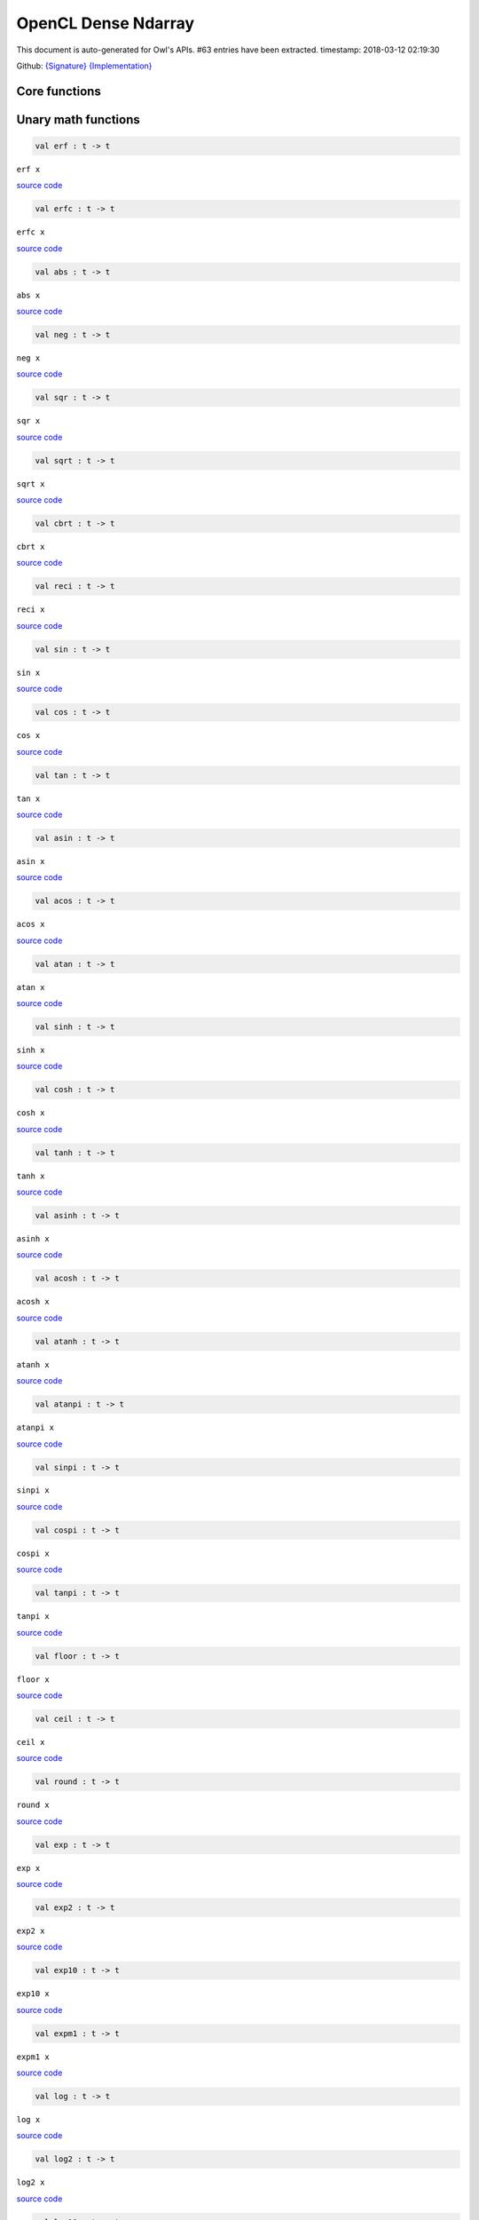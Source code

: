 OpenCL Dense Ndarray
===============================================================================

This document is auto-generated for Owl's APIs.
#63 entries have been extracted.
timestamp: 2018-03-12 02:19:30

Github:
`{Signature} <https://github.com/ryanrhymes/owl/tree/master/src/opencl/owl_opencl_dense_ndarray.mli>`_ 
`{Implementation} <https://github.com/ryanrhymes/owl/tree/master/src/opencl/owl_opencl_dense_ndarray.ml>`_



Core functions
-------------------------------------------------------------------------------



Unary math functions
-------------------------------------------------------------------------------



.. code-block:: ocaml

  val erf : t -> t

``erf x``

`source code <https://github.com/ryanrhymes/owl/blob/master/src/opencl/owl_opencl_dense_ndarray.ml#L11>`__



.. code-block:: ocaml

  val erfc : t -> t

``erfc x``

`source code <https://github.com/ryanrhymes/owl/blob/master/src/opencl/owl_opencl_dense_ndarray.ml#L13>`__



.. code-block:: ocaml

  val abs : t -> t

``abs x``

`source code <https://github.com/ryanrhymes/owl/blob/master/src/opencl/owl_opencl_dense_ndarray.ml#L15>`__



.. code-block:: ocaml

  val neg : t -> t

``neg x``

`source code <https://github.com/ryanrhymes/owl/blob/master/src/opencl/owl_opencl_dense_ndarray.ml#L17>`__



.. code-block:: ocaml

  val sqr : t -> t

``sqr x``

`source code <https://github.com/ryanrhymes/owl/blob/master/src/opencl/owl_opencl_dense_ndarray.ml#L19>`__



.. code-block:: ocaml

  val sqrt : t -> t

``sqrt x``

`source code <https://github.com/ryanrhymes/owl/blob/master/src/opencl/owl_opencl_dense_ndarray.ml#L21>`__



.. code-block:: ocaml

  val cbrt : t -> t

``cbrt x``

`source code <https://github.com/ryanrhymes/owl/blob/master/src/opencl/owl_opencl_dense_ndarray.ml#L23>`__



.. code-block:: ocaml

  val reci : t -> t

``reci x``

`source code <https://github.com/ryanrhymes/owl/blob/master/src/opencl/owl_opencl_dense_ndarray.ml#L25>`__



.. code-block:: ocaml

  val sin : t -> t

``sin x``

`source code <https://github.com/ryanrhymes/owl/blob/master/src/opencl/owl_opencl_dense_ndarray.ml#L27>`__



.. code-block:: ocaml

  val cos : t -> t

``cos x``

`source code <https://github.com/ryanrhymes/owl/blob/master/src/opencl/owl_opencl_dense_ndarray.ml#L29>`__



.. code-block:: ocaml

  val tan : t -> t

``tan x``

`source code <https://github.com/ryanrhymes/owl/blob/master/src/opencl/owl_opencl_dense_ndarray.ml#L31>`__



.. code-block:: ocaml

  val asin : t -> t

``asin x``

`source code <https://github.com/ryanrhymes/owl/blob/master/src/opencl/owl_opencl_dense_ndarray.ml#L33>`__



.. code-block:: ocaml

  val acos : t -> t

``acos x``

`source code <https://github.com/ryanrhymes/owl/blob/master/src/opencl/owl_opencl_dense_ndarray.ml#L35>`__



.. code-block:: ocaml

  val atan : t -> t

``atan x``

`source code <https://github.com/ryanrhymes/owl/blob/master/src/opencl/owl_opencl_dense_ndarray.ml#L37>`__



.. code-block:: ocaml

  val sinh : t -> t

``sinh x``

`source code <https://github.com/ryanrhymes/owl/blob/master/src/opencl/owl_opencl_dense_ndarray.ml#L39>`__



.. code-block:: ocaml

  val cosh : t -> t

``cosh x``

`source code <https://github.com/ryanrhymes/owl/blob/master/src/opencl/owl_opencl_dense_ndarray.ml#L41>`__



.. code-block:: ocaml

  val tanh : t -> t

``tanh x``

`source code <https://github.com/ryanrhymes/owl/blob/master/src/opencl/owl_opencl_dense_ndarray.ml#L43>`__



.. code-block:: ocaml

  val asinh : t -> t

``asinh x``

`source code <https://github.com/ryanrhymes/owl/blob/master/src/opencl/owl_opencl_dense_ndarray.ml#L45>`__



.. code-block:: ocaml

  val acosh : t -> t

``acosh x``

`source code <https://github.com/ryanrhymes/owl/blob/master/src/opencl/owl_opencl_dense_ndarray.ml#L47>`__



.. code-block:: ocaml

  val atanh : t -> t

``atanh x``

`source code <https://github.com/ryanrhymes/owl/blob/master/src/opencl/owl_opencl_dense_ndarray.ml#L49>`__



.. code-block:: ocaml

  val atanpi : t -> t

``atanpi x``

`source code <https://github.com/ryanrhymes/owl/blob/master/src/opencl/owl_opencl_dense_ndarray.ml#L51>`__



.. code-block:: ocaml

  val sinpi : t -> t

``sinpi x``

`source code <https://github.com/ryanrhymes/owl/blob/master/src/opencl/owl_opencl_dense_ndarray.ml#L53>`__



.. code-block:: ocaml

  val cospi : t -> t

``cospi x``

`source code <https://github.com/ryanrhymes/owl/blob/master/src/opencl/owl_opencl_dense_ndarray.ml#L55>`__



.. code-block:: ocaml

  val tanpi : t -> t

``tanpi x``

`source code <https://github.com/ryanrhymes/owl/blob/master/src/opencl/owl_opencl_dense_ndarray.ml#L57>`__



.. code-block:: ocaml

  val floor : t -> t

``floor x``

`source code <https://github.com/ryanrhymes/owl/blob/master/src/opencl/owl_opencl_dense_ndarray.ml#L59>`__



.. code-block:: ocaml

  val ceil : t -> t

``ceil x``

`source code <https://github.com/ryanrhymes/owl/blob/master/src/opencl/owl_opencl_dense_ndarray.ml#L61>`__



.. code-block:: ocaml

  val round : t -> t

``round x``

`source code <https://github.com/ryanrhymes/owl/blob/master/src/opencl/owl_opencl_dense_ndarray.ml#L63>`__



.. code-block:: ocaml

  val exp : t -> t

``exp x``

`source code <https://github.com/ryanrhymes/owl/blob/master/src/opencl/owl_opencl_dense_ndarray.ml#L65>`__



.. code-block:: ocaml

  val exp2 : t -> t

``exp2 x``

`source code <https://github.com/ryanrhymes/owl/blob/master/src/opencl/owl_opencl_dense_ndarray.ml#L67>`__



.. code-block:: ocaml

  val exp10 : t -> t

``exp10 x``

`source code <https://github.com/ryanrhymes/owl/blob/master/src/opencl/owl_opencl_dense_ndarray.ml#L69>`__



.. code-block:: ocaml

  val expm1 : t -> t

``expm1 x``

`source code <https://github.com/ryanrhymes/owl/blob/master/src/opencl/owl_opencl_dense_ndarray.ml#L71>`__



.. code-block:: ocaml

  val log : t -> t

``log x``

`source code <https://github.com/ryanrhymes/owl/blob/master/src/opencl/owl_opencl_dense_ndarray.ml#L73>`__



.. code-block:: ocaml

  val log2 : t -> t

``log2 x``

`source code <https://github.com/ryanrhymes/owl/blob/master/src/opencl/owl_opencl_dense_ndarray.ml#L75>`__



.. code-block:: ocaml

  val log10 : t -> t

``log10 x``

`source code <https://github.com/ryanrhymes/owl/blob/master/src/opencl/owl_opencl_dense_ndarray.ml#L77>`__



.. code-block:: ocaml

  val log1p : t -> t

``log1p x``

`source code <https://github.com/ryanrhymes/owl/blob/master/src/opencl/owl_opencl_dense_ndarray.ml#L79>`__



.. code-block:: ocaml

  val logb : t -> t

``logb x``

`source code <https://github.com/ryanrhymes/owl/blob/master/src/opencl/owl_opencl_dense_ndarray.ml#L81>`__



.. code-block:: ocaml

  val relu : t -> t

``relu x``

`source code <https://github.com/ryanrhymes/owl/blob/master/src/opencl/owl_opencl_dense_ndarray.ml#L83>`__



.. code-block:: ocaml

  val signum : t -> t

``signum x``

`source code <https://github.com/ryanrhymes/owl/blob/master/src/opencl/owl_opencl_dense_ndarray.ml#L85>`__



.. code-block:: ocaml

  val sigmoid : t -> t

``sigmoid x``

`source code <https://github.com/ryanrhymes/owl/blob/master/src/opencl/owl_opencl_dense_ndarray.ml#L87>`__



.. code-block:: ocaml

  val softplus : t -> t

``softplus x``

`source code <https://github.com/ryanrhymes/owl/blob/master/src/opencl/owl_opencl_dense_ndarray.ml#L89>`__



.. code-block:: ocaml

  val softsign : t -> t

``softsign x``

`source code <https://github.com/ryanrhymes/owl/blob/master/src/opencl/owl_opencl_dense_ndarray.ml#L91>`__



Binary math functions
-------------------------------------------------------------------------------



.. code-block:: ocaml

  val add : t -> t -> t

``add x y``

`source code <https://github.com/ryanrhymes/owl/blob/master/src/opencl/owl_opencl_dense_ndarray.ml#L96>`__



.. code-block:: ocaml

  val sub : t -> t -> t

``sub x y``

`source code <https://github.com/ryanrhymes/owl/blob/master/src/opencl/owl_opencl_dense_ndarray.ml#L98>`__



.. code-block:: ocaml

  val mul : t -> t -> t

``mul x y``

`source code <https://github.com/ryanrhymes/owl/blob/master/src/opencl/owl_opencl_dense_ndarray.ml#L100>`__



.. code-block:: ocaml

  val div : t -> t -> t

``div x y``

`source code <https://github.com/ryanrhymes/owl/blob/master/src/opencl/owl_opencl_dense_ndarray.ml#L102>`__



.. code-block:: ocaml

  val pow : t -> t -> t

``pow x y``

`source code <https://github.com/ryanrhymes/owl/blob/master/src/opencl/owl_opencl_dense_ndarray.ml#L104>`__



.. code-block:: ocaml

  val min2 : t -> t -> t

``min2 x y``

`source code <https://github.com/ryanrhymes/owl/blob/master/src/opencl/owl_opencl_dense_ndarray.ml#L106>`__



.. code-block:: ocaml

  val max2 : t -> t -> t

``max2 x y``

`source code <https://github.com/ryanrhymes/owl/blob/master/src/opencl/owl_opencl_dense_ndarray.ml#L108>`__



.. code-block:: ocaml

  val fmod : t -> t -> t

``fmod x y``

`source code <https://github.com/ryanrhymes/owl/blob/master/src/opencl/owl_opencl_dense_ndarray.ml#L110>`__



.. code-block:: ocaml

  val hypot : t -> t -> t

``hypot x y``

`source code <https://github.com/ryanrhymes/owl/blob/master/src/opencl/owl_opencl_dense_ndarray.ml#L112>`__



.. code-block:: ocaml

  val atan2 : t -> t -> t

``atan2 x y``

`source code <https://github.com/ryanrhymes/owl/blob/master/src/opencl/owl_opencl_dense_ndarray.ml#L114>`__



.. code-block:: ocaml

  val atan2pi : t -> t -> t

``atan2pi x y``

`source code <https://github.com/ryanrhymes/owl/blob/master/src/opencl/owl_opencl_dense_ndarray.ml#L116>`__



.. code-block:: ocaml

  val add_scalar : t -> t -> t

``add_scalar x a``

`source code <https://github.com/ryanrhymes/owl/blob/master/src/opencl/owl_opencl_dense_ndarray.ml#L118>`__



.. code-block:: ocaml

  val sub_scalar : t -> t -> t

``sub_scalar x a``

`source code <https://github.com/ryanrhymes/owl/blob/master/src/opencl/owl_opencl_dense_ndarray.ml#L120>`__



.. code-block:: ocaml

  val mul_scalar : t -> t -> t

``mul_scalar x a``

`source code <https://github.com/ryanrhymes/owl/blob/master/src/opencl/owl_opencl_dense_ndarray.ml#L122>`__



.. code-block:: ocaml

  val div_scalar : t -> t -> t

``div_scalar x a``

`source code <https://github.com/ryanrhymes/owl/blob/master/src/opencl/owl_opencl_dense_ndarray.ml#L124>`__



.. code-block:: ocaml

  val pow_scalar : t -> t -> t

``pow_scalar x a``

`source code <https://github.com/ryanrhymes/owl/blob/master/src/opencl/owl_opencl_dense_ndarray.ml#L126>`__



.. code-block:: ocaml

  val fmod_scalar : t -> t -> t

``fmod_scalar x a``

`source code <https://github.com/ryanrhymes/owl/blob/master/src/opencl/owl_opencl_dense_ndarray.ml#L128>`__



.. code-block:: ocaml

  val atan2_scalar : t -> t -> t

``atan2_scalar x a``

`source code <https://github.com/ryanrhymes/owl/blob/master/src/opencl/owl_opencl_dense_ndarray.ml#L130>`__



.. code-block:: ocaml

  val atan2pi_scalar : t -> t -> t

``atan2pi_scalar x a``

`source code <https://github.com/ryanrhymes/owl/blob/master/src/opencl/owl_opencl_dense_ndarray.ml#L132>`__



